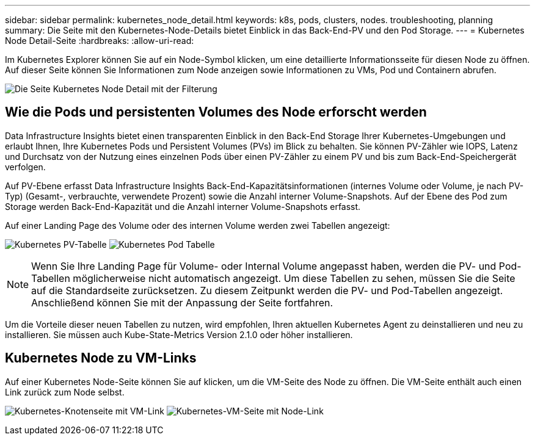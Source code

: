 ---
sidebar: sidebar 
permalink: kubernetes_node_detail.html 
keywords: k8s, pods, clusters, nodes. troubleshooting, planning 
summary: Die Seite mit den Kubernetes-Node-Details bietet Einblick in das Back-End-PV und den Pod Storage. 
---
= Kubernetes Node Detail-Seite
:hardbreaks:
:allow-uri-read: 


[role="lead"]
Im Kubernetes Explorer können Sie auf ein Node-Symbol klicken, um eine detaillierte Informationsseite für diesen Node zu öffnen. Auf dieser Seite können Sie Informationen zum Node anzeigen sowie Informationen zu VMs, Pod und Containern abrufen.

image:KubernetesNodeFiltering.png["Die Seite Kubernetes Node Detail mit der Filterung"]



== Wie die Pods und persistenten Volumes des Node erforscht werden

Data Infrastructure Insights bietet einen transparenten Einblick in den Back-End Storage Ihrer Kubernetes-Umgebungen und erlaubt Ihnen, Ihre Kubernetes Pods und Persistent Volumes (PVs) im Blick zu behalten. Sie können PV-Zähler wie IOPS, Latenz und Durchsatz von der Nutzung eines einzelnen Pods über einen PV-Zähler zu einem PV und bis zum Back-End-Speichergerät verfolgen.

Auf PV-Ebene erfasst Data Infrastructure Insights Back-End-Kapazitätsinformationen (internes Volume oder Volume, je nach PV-Typ) (Gesamt-, verbrauchte, verwendete Prozent) sowie die Anzahl interner Volume-Snapshots. Auf der Ebene des Pod zum Storage werden Back-End-Kapazität und die Anzahl interner Volume-Snapshots erfasst.

Auf einer Landing Page des Volume oder des internen Volume werden zwei Tabellen angezeigt:

image:Kubernetes_PV_Table.png["Kubernetes PV-Tabelle"] image:Kubernetes_Pod_Table.png["Kubernetes Pod Tabelle"]


NOTE: Wenn Sie Ihre Landing Page für Volume- oder Internal Volume angepasst haben, werden die PV- und Pod-Tabellen möglicherweise nicht automatisch angezeigt. Um diese Tabellen zu sehen, müssen Sie die Seite auf die Standardseite zurücksetzen. Zu diesem Zeitpunkt werden die PV- und Pod-Tabellen angezeigt. Anschließend können Sie mit der Anpassung der Seite fortfahren.

Um die Vorteile dieser neuen Tabellen zu nutzen, wird empfohlen, Ihren aktuellen Kubernetes Agent zu deinstallieren und neu zu installieren. Sie müssen auch Kube-State-Metrics Version 2.1.0 oder höher installieren.



== Kubernetes Node zu VM-Links

Auf einer Kubernetes Node-Seite können Sie auf klicken, um die VM-Seite des Node zu öffnen. Die VM-Seite enthält auch einen Link zurück zum Node selbst.

image:Kubernetes_Node_Page_with_VM_Link.png["Kubernetes-Knotenseite mit VM-Link"] image:Kubernetes_VM_Page_with_Node_Link.png["Kubernetes-VM-Seite mit Node-Link"]
